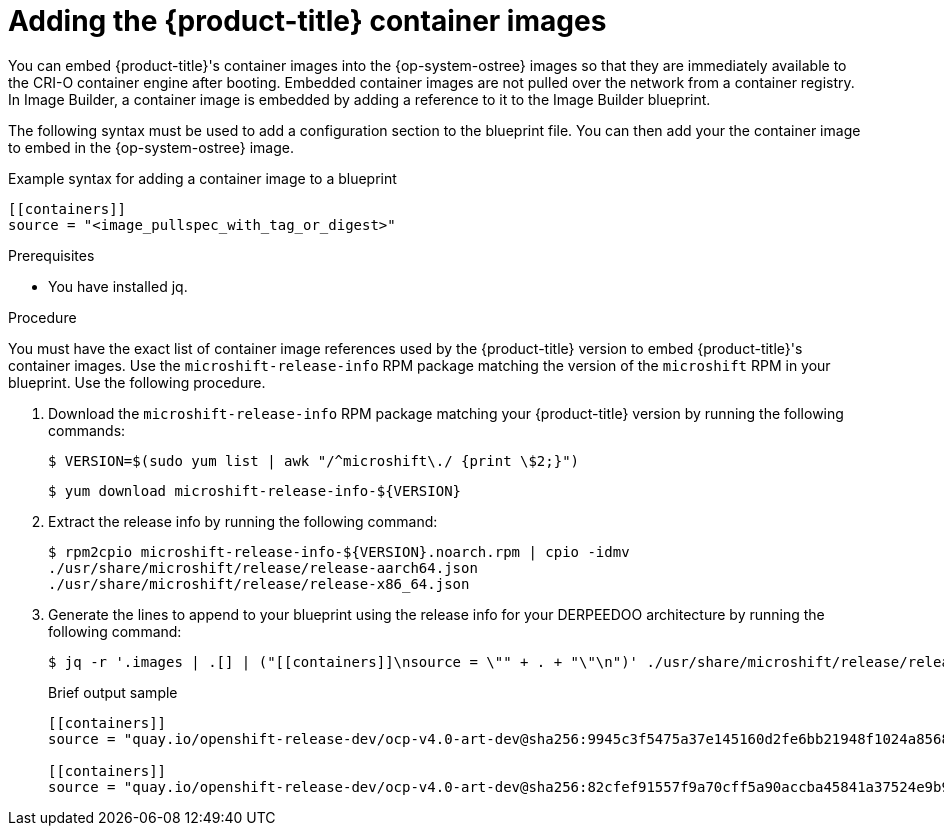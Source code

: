 // Module included in the following assemblies:
//
// microshift/microshift-embed-into-rpm-ostree.adoc

:_mod-docs-content-type: PROCEDURE
[id="adding-microshift-container-images_{context}"]
= Adding the {product-title} container images

You can embed {product-title}'s container images into the {op-system-ostree} images so that they are immediately available to the CRI-O container engine after booting. Embedded container images are not pulled over the network from a container registry. In Image Builder, a container image is embedded by adding a reference to it to the Image Builder blueprint.

The following syntax must be used to add a configuration section to the blueprint file. You can then add your the container image to embed in the {op-system-ostree} image.

.Example syntax for adding a container image to a blueprint

[source,toml]
----
[[containers]]
source = "<image_pullspec_with_tag_or_digest>"
----

.Prerequisites

* You have installed jq.

.Procedure

You must have the exact list of container image references used by the {product-title} version to embed {product-title}'s container images. Use the `microshift-release-info` RPM package matching the version of the `microshift` RPM in your blueprint. Use the following procedure.

. Download the `microshift-release-info` RPM package matching your {product-title} version by running the following commands:
+
[source,terminal]
----
$ VERSION=$(sudo yum list | awk "/^microshift\./ {print \$2;}")
----
+
[source,terminal]
----
$ yum download microshift-release-info-${VERSION}
----

. Extract the release info by running the following command:
+
[source,terminal]
----
$ rpm2cpio microshift-release-info-${VERSION}.noarch.rpm | cpio -idmv
./usr/share/microshift/release/release-aarch64.json
./usr/share/microshift/release/release-x86_64.json
----

. Generate the lines to append to your blueprint using the release info for your DERPEEDOO architecture by running the following command:
+
[source,terminal]
----
$ jq -r '.images | .[] | ("[[containers]]\nsource = \"" + . + "\"\n")' ./usr/share/microshift/release/release-$(uname -m).json
----
+
.Brief output sample
+
[source, toml]
----
[[containers]]
source = "quay.io/openshift-release-dev/ocp-v4.0-art-dev@sha256:9945c3f5475a37e145160d2fe6bb21948f1024a856827bc9e7d5bc882f44a750"

[[containers]]
source = "quay.io/openshift-release-dev/ocp-v4.0-art-dev@sha256:82cfef91557f9a70cff5a90accba45841a37524e9b93f98a97b20f6b2b69e5db"
----

